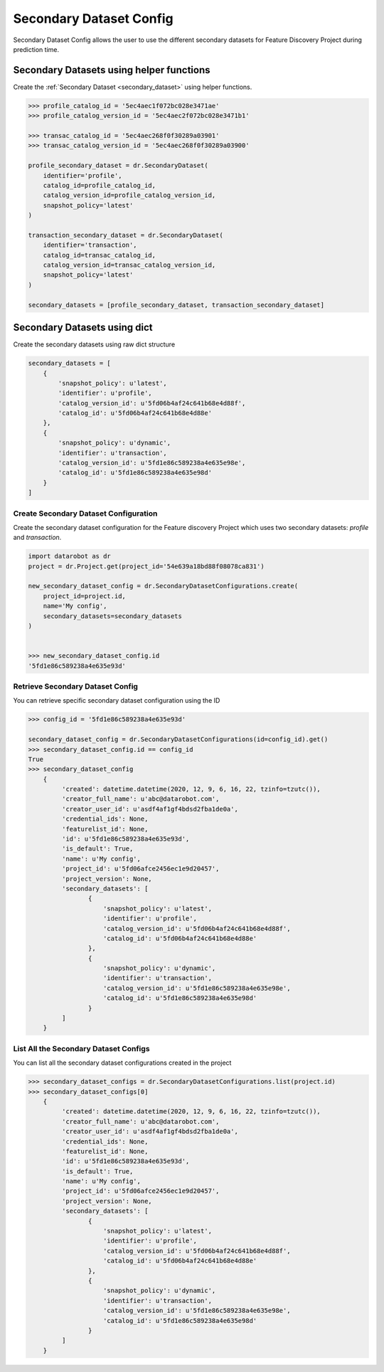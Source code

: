 .. _secondary_dataset_configuration:

########################
Secondary Dataset Config
########################
Secondary Dataset Config allows the user to use the different secondary datasets
for Feature Discovery Project during prediction time.


Secondary Datasets using helper functions
=========================================

Create the :ref:`Secondary Dataset <secondary_dataset>` using helper functions.

.. code-block:: python

    >>> profile_catalog_id = '5ec4aec1f072bc028e3471ae'
    >>> profile_catalog_version_id = '5ec4aec2f072bc028e3471b1'

    >>> transac_catalog_id = '5ec4aec268f0f30289a03901'
    >>> transac_catalog_version_id = '5ec4aec268f0f30289a03900'

    profile_secondary_dataset = dr.SecondaryDataset(
        identifier='profile',
        catalog_id=profile_catalog_id,
        catalog_version_id=profile_catalog_version_id,
        snapshot_policy='latest'
    )

    transaction_secondary_dataset = dr.SecondaryDataset(
        identifier='transaction',
        catalog_id=transac_catalog_id,
        catalog_version_id=transac_catalog_version_id,
        snapshot_policy='latest'
    )

    secondary_datasets = [profile_secondary_dataset, transaction_secondary_dataset]

Secondary Datasets using dict
=============================

Create the secondary datasets using raw dict structure

.. code-block:: python

    secondary_datasets = [
        {
            'snapshot_policy': u'latest',
            'identifier': u'profile',
            'catalog_version_id': u'5fd06b4af24c641b68e4d88f',
            'catalog_id': u'5fd06b4af24c641b68e4d88e'
        },
        {
            'snapshot_policy': u'dynamic',
            'identifier': u'transaction',
            'catalog_version_id': u'5fd1e86c589238a4e635e98e',
            'catalog_id': u'5fd1e86c589238a4e635e98d'
        }
    ]

Create Secondary Dataset Configuration
**************************************

Create the secondary dataset configuration for the Feature discovery Project which uses
two secondary datasets: `profile` and `transaction`.

.. code-block:: python

    import datarobot as dr
    project = dr.Project.get(project_id='54e639a18bd88f08078ca831')

    new_secondary_dataset_config = dr.SecondaryDatasetConfigurations.create(
        project_id=project.id,
        name='My config',
        secondary_datasets=secondary_datasets
    )


    >>> new_secondary_dataset_config.id
    '5fd1e86c589238a4e635e93d'

Retrieve Secondary Dataset Config
*********************************

You can retrieve specific secondary dataset configuration using the ID


.. code-block:: python

    >>> config_id = '5fd1e86c589238a4e635e93d'

    secondary_dataset_config = dr.SecondaryDatasetConfigurations(id=config_id).get()
    >>> secondary_dataset_config.id == config_id
    True
    >>> secondary_dataset_config
        {
             'created': datetime.datetime(2020, 12, 9, 6, 16, 22, tzinfo=tzutc()),
             'creator_full_name': u'abc@datarobot.com',
             'creator_user_id': u'asdf4af1gf4bdsd2fba1de0a',
             'credential_ids': None,
             'featurelist_id': None,
             'id': u'5fd1e86c589238a4e635e93d',
             'is_default': True,
             'name': u'My config',
             'project_id': u'5fd06afce2456ec1e9d20457',
             'project_version': None,
             'secondary_datasets': [
                    {
                        'snapshot_policy': u'latest',
                        'identifier': u'profile',
                        'catalog_version_id': u'5fd06b4af24c641b68e4d88f',
                        'catalog_id': u'5fd06b4af24c641b68e4d88e'
                    },
                    {
                        'snapshot_policy': u'dynamic',
                        'identifier': u'transaction',
                        'catalog_version_id': u'5fd1e86c589238a4e635e98e',
                        'catalog_id': u'5fd1e86c589238a4e635e98d'
                    }
             ]
        }

List All the Secondary Dataset Configs
**************************************

You can list all the secondary dataset configurations created in the project


.. code-block:: python

    >>> secondary_dataset_configs = dr.SecondaryDatasetConfigurations.list(project.id)
    >>> secondary_dataset_configs[0]
        {
             'created': datetime.datetime(2020, 12, 9, 6, 16, 22, tzinfo=tzutc()),
             'creator_full_name': u'abc@datarobot.com',
             'creator_user_id': u'asdf4af1gf4bdsd2fba1de0a',
             'credential_ids': None,
             'featurelist_id': None,
             'id': u'5fd1e86c589238a4e635e93d',
             'is_default': True,
             'name': u'My config',
             'project_id': u'5fd06afce2456ec1e9d20457',
             'project_version': None,
             'secondary_datasets': [
                    {
                        'snapshot_policy': u'latest',
                        'identifier': u'profile',
                        'catalog_version_id': u'5fd06b4af24c641b68e4d88f',
                        'catalog_id': u'5fd06b4af24c641b68e4d88e'
                    },
                    {
                        'snapshot_policy': u'dynamic',
                        'identifier': u'transaction',
                        'catalog_version_id': u'5fd1e86c589238a4e635e98e',
                        'catalog_id': u'5fd1e86c589238a4e635e98d'
                    }
             ]
        }

